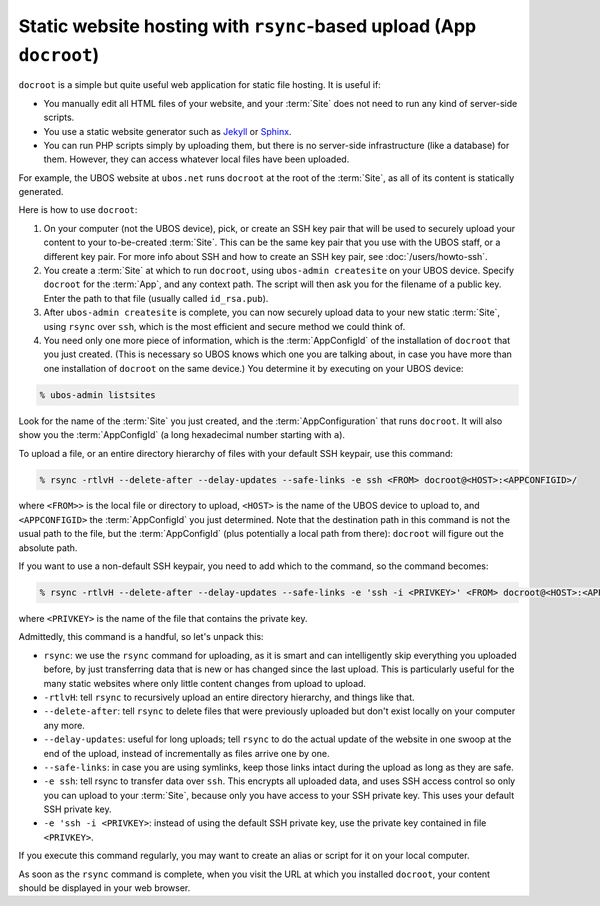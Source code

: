 Static website hosting with ``rsync``-based upload (App ``docroot``)
====================================================================

``docroot`` is a simple but quite useful web application for static file hosting.
It is useful if:

* You manually edit all HTML files of your website, and your :term:`Site` does not need to run
  any kind of server-side scripts.
* You use a static website generator such as `Jekyll <https://jekyllrb.com/>`_ or
  `Sphinx <http://www.sphinx-doc.org/>`_.
* You can run PHP scripts simply by uploading them, but there is no server-side
  infrastructure (like a database) for them. However, they can access whatever local
  files have been uploaded.

For example, the UBOS website at ``ubos.net`` runs ``docroot`` at the root of the :term:`Site`,
as all of its content is statically generated.

Here is how to use ``docroot``:

1. On your computer (not the UBOS device), pick, or create an SSH key pair that will be
   used to securely upload your content to your to-be-created :term:`Site`. This can be the same
   key pair that you use with the UBOS staff, or a different key pair. For more
   info about SSH and how to create an SSH key pair, see :doc:`/users/howto-ssh`.

2. You create a :term:`Site` at which to run ``docroot``, using ``ubos-admin createsite`` on your
   UBOS device. Specify ``docroot`` for the :term:`App`, and any context path. The script will then
   ask you for the filename of a public key. Enter the path to that file (usually called
   ``id_rsa.pub``).

3. After ``ubos-admin createsite`` is complete, you can now securely upload data to your
   new static :term:`Site`, using ``rsync`` over ``ssh``, which is the most efficient and secure
   method we could think of.

4. You need only one more piece of information, which is the :term:`AppConfigId` of the installation
   of ``docroot`` that you just created. (This is necessary so UBOS knows which one you
   are talking about, in case you have more than one installation of ``docroot`` on the same
   device.) You determine it by executing on your UBOS device:

.. code-block:: none

   % ubos-admin listsites

Look for the name of the :term:`Site` you just created, and the :term:`AppConfiguration` that runs
``docroot``. It will also show you the :term:`AppConfigId` (a long hexadecimal number starting
with ``a``).

To upload a file, or an entire directory hierarchy of files with your default SSH keypair, use
this command:

.. code-block:: none

   % rsync -rtlvH --delete-after --delay-updates --safe-links -e ssh <FROM> docroot@<HOST>:<APPCONFIGID>/

where ``<FROM>>`` is the local file or directory to upload, ``<HOST>`` is the name of the
UBOS device to upload to, and ``<APPCONFIGID>`` the :term:`AppConfigId` you just determined. Note that
the destination path in this command is not the usual path to the file, but the :term:`AppConfigId`
(plus potentially a local path from there): ``docroot`` will figure out the absolute path.

If you want to use a non-default SSH keypair, you need to add which to the command, so the
command becomes:

.. code-block:: none

   % rsync -rtlvH --delete-after --delay-updates --safe-links -e 'ssh -i <PRIVKEY>' <FROM> docroot@<HOST>:<APPCONFIGID>/

where ``<PRIVKEY>`` is the name of the file that contains the private key.

Admittedly, this command is a handful, so let's unpack this:

* ``rsync``: we use the ``rsync`` command for uploading, as it is smart and can intelligently
  skip everything you uploaded before, by just transferring data that is new or has changed since
  the last upload. This is particularly useful for the many static websites where only little
  content changes from upload to upload.
* ``-rtlvH``: tell ``rsync`` to recursively upload an entire directory hierarchy, and things
  like that.
* ``--delete-after``: tell ``rsync`` to delete files that were previously uploaded but don't
  exist locally on your computer any more.
* ``--delay-updates``: useful for long uploads; tell ``rsync`` to do the actual update of
  the website in one swoop at the end of the upload, instead of incrementally as files arrive one by
  one.
* ``--safe-links``: in case you are using symlinks, keep those links intact during the upload
  as long as they are safe.
* ``-e ssh``: tell rsync to transfer data over ``ssh``. This encrypts all uploaded data,
  and uses SSH access control so only you can upload to your :term:`Site`, because only you have
  access to your SSH private key. This uses your default SSH private key.
* ``-e 'ssh -i <PRIVKEY>``: instead of using the default SSH private key, use the private
  key contained in file ``<PRIVKEY>``.


If you execute this command regularly, you may want to create an alias or script for it
on your local computer.

As soon as the ``rsync`` command is complete, when you visit the URL at which you installed
``docroot``, your content should be displayed in your web browser.
